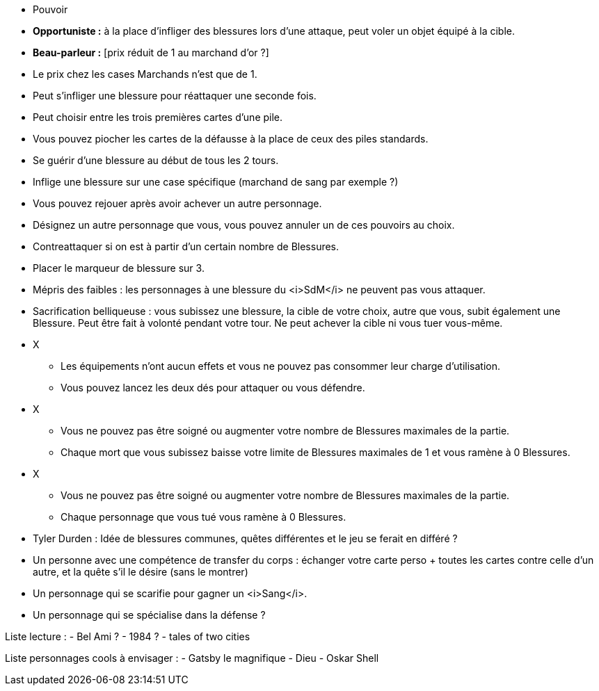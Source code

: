 :experimental:
:source-highlighter: pygments
:data-uri:
:icons: font

:toc:
:numbered:

:personnagesdir: /ressources/images/?/Personnages/


* Pouvoir
  * *Opportuniste :* à la place d'infliger des blessures lors d'une attaque, peut voler un objet équipé à la cible.
  * *Beau-parleur :* [prix réduit de 1 au marchand d'or ?]
  * Le prix chez les cases Marchands n'est que de 1.
  * Peut s'infliger une blessure pour réattaquer une seconde fois.
  * Peut choisir entre les trois premières cartes d'une pile.
  * Vous pouvez piocher les cartes de la défausse à la place de ceux des piles standards.
  * Se guérir d'une blessure au début de tous les 2 tours.
  * Inflige une blessure sur une case spécifique (marchand de sang par exemple ?)
  * Vous pouvez rejouer après avoir achever un autre personnage.
  * Désignez un autre personnage que vous, vous pouvez annuler un de ces pouvoirs au choix.
  * Contreattaquer si on est à partir d'un certain nombre de Blessures.
  * Placer le marqueur de blessure sur 3.
  * Mépris des faibles : les personnages à une blessure du <i>SdM</i> ne peuvent pas vous attaquer.
  * Sacrification belliqueuse : vous subissez une blessure, la cible de votre choix, autre que vous, subit également une Blessure. Peut être fait à volonté pendant votre tour. Ne peut achever la cible ni vous tuer vous-même.

* X
  ** Les équipements n'ont aucun effets et vous ne pouvez pas consommer leur charge d'utilisation.
  ** Vous pouvez lancez les deux dés pour attaquer ou vous défendre.
* X
  ** Vous ne pouvez pas être soigné ou augmenter votre nombre de Blessures maximales de la partie.
  ** Chaque mort que vous subissez baisse votre limite de Blessures maximales de 1 et vous ramène à 0 Blessures.

* X
  ** Vous ne pouvez pas être soigné ou augmenter votre nombre de Blessures maximales de la partie.
  ** Chaque personnage que vous tué vous ramène à 0 Blessures.

  * Tyler Durden : Idée de blessures communes, quêtes différentes et le jeu se ferait en différé ?

  * Un personne avec une compétence de transfer du corps : échanger votre carte perso + toutes les cartes contre celle d'un autre, et la quête s'il le désire (sans le montrer)


* Un personnage qui se scarifie pour gagner un <i>Sang</i>.

* Un personnage qui se spécialise dans la défense ?

Liste lecture :
- Bel Ami ?
- 1984 ?
- tales of two cities

Liste personnages cools à envisager :
- Gatsby le magnifique
- Dieu
- Oskar Shell
